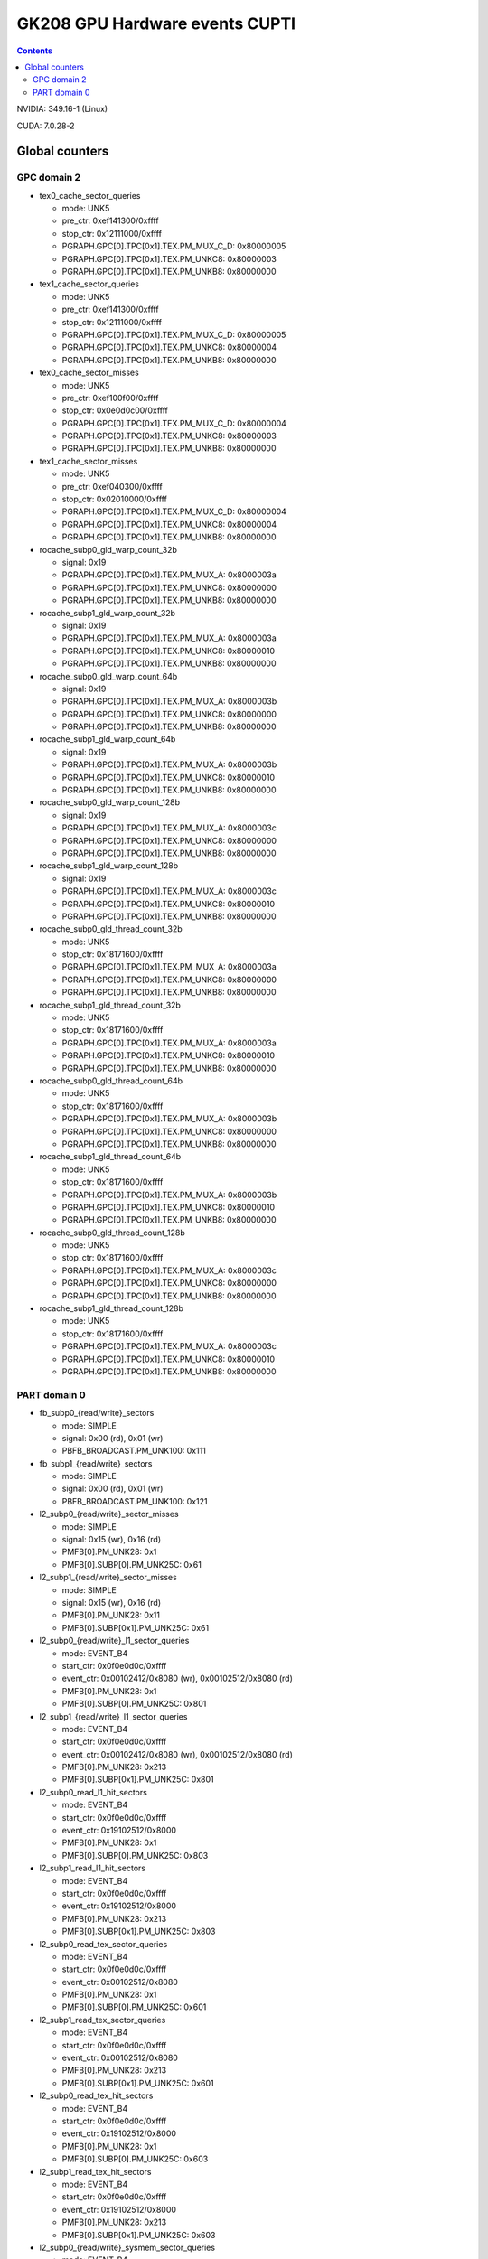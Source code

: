 .. _gk208-gpu-hw-events-cfg-cupti:

===============================
GK208 GPU Hardware events CUPTI
===============================

.. contents::

NVIDIA: 349.16-1 (Linux)

CUDA: 7.0.28-2

Global counters
===============

GPC domain 2
------------

- tex0_cache_sector_queries

  - mode: UNK5
  - pre_ctr: 0xef141300/0xffff
  - stop_ctr: 0x12111000/0xffff
  - PGRAPH.GPC[0].TPC[0x1].TEX.PM_MUX_C_D: 0x80000005
  - PGRAPH.GPC[0].TPC[0x1].TEX.PM_UNKC8: 0x80000003
  - PGRAPH.GPC[0].TPC[0x1].TEX.PM_UNKB8: 0x80000000

- tex1_cache_sector_queries

  - mode: UNK5
  - pre_ctr: 0xef141300/0xffff
  - stop_ctr: 0x12111000/0xffff
  - PGRAPH.GPC[0].TPC[0x1].TEX.PM_MUX_C_D: 0x80000005
  - PGRAPH.GPC[0].TPC[0x1].TEX.PM_UNKC8: 0x80000004
  - PGRAPH.GPC[0].TPC[0x1].TEX.PM_UNKB8: 0x80000000

- tex0_cache_sector_misses

  - mode: UNK5
  - pre_ctr: 0xef100f00/0xffff
  - stop_ctr: 0x0e0d0c00/0xffff
  - PGRAPH.GPC[0].TPC[0x1].TEX.PM_MUX_C_D: 0x80000004
  - PGRAPH.GPC[0].TPC[0x1].TEX.PM_UNKC8: 0x80000003
  - PGRAPH.GPC[0].TPC[0x1].TEX.PM_UNKB8: 0x80000000

- tex1_cache_sector_misses

  - mode: UNK5
  - pre_ctr: 0xef040300/0xffff
  - stop_ctr: 0x02010000/0xffff
  - PGRAPH.GPC[0].TPC[0x1].TEX.PM_MUX_C_D: 0x80000004
  - PGRAPH.GPC[0].TPC[0x1].TEX.PM_UNKC8: 0x80000004
  - PGRAPH.GPC[0].TPC[0x1].TEX.PM_UNKB8: 0x80000000

- rocache_subp0_gld_warp_count_32b

  - signal: 0x19
  - PGRAPH.GPC[0].TPC[0x1].TEX.PM_MUX_A: 0x8000003a
  - PGRAPH.GPC[0].TPC[0x1].TEX.PM_UNKC8: 0x80000000
  - PGRAPH.GPC[0].TPC[0x1].TEX.PM_UNKB8: 0x80000000

- rocache_subp1_gld_warp_count_32b

  - signal: 0x19
  - PGRAPH.GPC[0].TPC[0x1].TEX.PM_MUX_A: 0x8000003a
  - PGRAPH.GPC[0].TPC[0x1].TEX.PM_UNKC8: 0x80000010
  - PGRAPH.GPC[0].TPC[0x1].TEX.PM_UNKB8: 0x80000000

- rocache_subp0_gld_warp_count_64b

  - signal: 0x19
  - PGRAPH.GPC[0].TPC[0x1].TEX.PM_MUX_A: 0x8000003b
  - PGRAPH.GPC[0].TPC[0x1].TEX.PM_UNKC8: 0x80000000
  - PGRAPH.GPC[0].TPC[0x1].TEX.PM_UNKB8: 0x80000000

- rocache_subp1_gld_warp_count_64b

  - signal: 0x19
  - PGRAPH.GPC[0].TPC[0x1].TEX.PM_MUX_A: 0x8000003b
  - PGRAPH.GPC[0].TPC[0x1].TEX.PM_UNKC8: 0x80000010
  - PGRAPH.GPC[0].TPC[0x1].TEX.PM_UNKB8: 0x80000000

- rocache_subp0_gld_warp_count_128b

  - signal: 0x19
  - PGRAPH.GPC[0].TPC[0x1].TEX.PM_MUX_A: 0x8000003c
  - PGRAPH.GPC[0].TPC[0x1].TEX.PM_UNKC8: 0x80000000
  - PGRAPH.GPC[0].TPC[0x1].TEX.PM_UNKB8: 0x80000000

- rocache_subp1_gld_warp_count_128b

  - signal: 0x19
  - PGRAPH.GPC[0].TPC[0x1].TEX.PM_MUX_A: 0x8000003c
  - PGRAPH.GPC[0].TPC[0x1].TEX.PM_UNKC8: 0x80000010
  - PGRAPH.GPC[0].TPC[0x1].TEX.PM_UNKB8: 0x80000000

- rocache_subp0_gld_thread_count_32b

  - mode: UNK5
  - stop_ctr: 0x18171600/0xffff
  - PGRAPH.GPC[0].TPC[0x1].TEX.PM_MUX_A: 0x8000003a
  - PGRAPH.GPC[0].TPC[0x1].TEX.PM_UNKC8: 0x80000000
  - PGRAPH.GPC[0].TPC[0x1].TEX.PM_UNKB8: 0x80000000

- rocache_subp1_gld_thread_count_32b

  - mode: UNK5
  - stop_ctr: 0x18171600/0xffff
  - PGRAPH.GPC[0].TPC[0x1].TEX.PM_MUX_A: 0x8000003a
  - PGRAPH.GPC[0].TPC[0x1].TEX.PM_UNKC8: 0x80000010
  - PGRAPH.GPC[0].TPC[0x1].TEX.PM_UNKB8: 0x80000000

- rocache_subp0_gld_thread_count_64b

  - mode: UNK5
  - stop_ctr: 0x18171600/0xffff
  - PGRAPH.GPC[0].TPC[0x1].TEX.PM_MUX_A: 0x8000003b
  - PGRAPH.GPC[0].TPC[0x1].TEX.PM_UNKC8: 0x80000000
  - PGRAPH.GPC[0].TPC[0x1].TEX.PM_UNKB8: 0x80000000

- rocache_subp1_gld_thread_count_64b

  - mode: UNK5
  - stop_ctr: 0x18171600/0xffff
  - PGRAPH.GPC[0].TPC[0x1].TEX.PM_MUX_A: 0x8000003b
  - PGRAPH.GPC[0].TPC[0x1].TEX.PM_UNKC8: 0x80000010
  - PGRAPH.GPC[0].TPC[0x1].TEX.PM_UNKB8: 0x80000000

- rocache_subp0_gld_thread_count_128b

  - mode: UNK5
  - stop_ctr: 0x18171600/0xffff
  - PGRAPH.GPC[0].TPC[0x1].TEX.PM_MUX_A: 0x8000003c
  - PGRAPH.GPC[0].TPC[0x1].TEX.PM_UNKC8: 0x80000000
  - PGRAPH.GPC[0].TPC[0x1].TEX.PM_UNKB8: 0x80000000

- rocache_subp1_gld_thread_count_128b

  - mode: UNK5
  - stop_ctr: 0x18171600/0xffff
  - PGRAPH.GPC[0].TPC[0x1].TEX.PM_MUX_A: 0x8000003c
  - PGRAPH.GPC[0].TPC[0x1].TEX.PM_UNKC8: 0x80000010
  - PGRAPH.GPC[0].TPC[0x1].TEX.PM_UNKB8: 0x80000000

PART domain 0
-------------

- fb_subp0_{read/write}_sectors

  - mode: SIMPLE
  - signal: 0x00 (rd), 0x01 (wr)
  - PBFB_BROADCAST.PM_UNK100: 0x111

- fb_subp1_{read/write}_sectors

  - mode: SIMPLE
  - signal: 0x00 (rd), 0x01 (wr)
  - PBFB_BROADCAST.PM_UNK100: 0x121

- l2_subp0_{read/write}_sector_misses

  - mode: SIMPLE
  - signal: 0x15 (wr), 0x16 (rd)
  - PMFB[0].PM_UNK28: 0x1
  - PMFB[0].SUBP[0].PM_UNK25C: 0x61

- l2_subp1_{read/write}_sector_misses

  - mode: SIMPLE
  - signal: 0x15 (wr), 0x16 (rd)
  - PMFB[0].PM_UNK28: 0x11
  - PMFB[0].SUBP[0x1].PM_UNK25C: 0x61

- l2_subp0_{read/write}_l1_sector_queries

  - mode: EVENT_B4
  - start_ctr: 0x0f0e0d0c/0xffff
  - event_ctr: 0x00102412/0x8080 (wr), 0x00102512/0x8080 (rd)
  - PMFB[0].PM_UNK28: 0x1
  - PMFB[0].SUBP[0].PM_UNK25C: 0x801

- l2_subp1_{read/write}_l1_sector_queries

  - mode: EVENT_B4
  - start_ctr: 0x0f0e0d0c/0xffff
  - event_ctr: 0x00102412/0x8080 (wr), 0x00102512/0x8080 (rd)
  - PMFB[0].PM_UNK28: 0x213
  - PMFB[0].SUBP[0x1].PM_UNK25C: 0x801

- l2_subp0_read_l1_hit_sectors

  - mode: EVENT_B4
  - start_ctr: 0x0f0e0d0c/0xffff
  - event_ctr: 0x19102512/0x8000
  - PMFB[0].PM_UNK28: 0x1
  - PMFB[0].SUBP[0].PM_UNK25C: 0x803

- l2_subp1_read_l1_hit_sectors

  - mode: EVENT_B4
  - start_ctr: 0x0f0e0d0c/0xffff
  - event_ctr: 0x19102512/0x8000
  - PMFB[0].PM_UNK28: 0x213
  - PMFB[0].SUBP[0x1].PM_UNK25C: 0x803

- l2_subp0_read_tex_sector_queries

  - mode: EVENT_B4
  - start_ctr: 0x0f0e0d0c/0xffff
  - event_ctr: 0x00102512/0x8080
  - PMFB[0].PM_UNK28: 0x1
  - PMFB[0].SUBP[0].PM_UNK25C: 0x601

- l2_subp1_read_tex_sector_queries

  - mode: EVENT_B4
  - start_ctr: 0x0f0e0d0c/0xffff
  - event_ctr: 0x00102512/0x8080
  - PMFB[0].PM_UNK28: 0x213
  - PMFB[0].SUBP[0x1].PM_UNK25C: 0x601

- l2_subp0_read_tex_hit_sectors

  - mode: EVENT_B4
  - start_ctr: 0x0f0e0d0c/0xffff
  - event_ctr: 0x19102512/0x8000
  - PMFB[0].PM_UNK28: 0x1
  - PMFB[0].SUBP[0].PM_UNK25C: 0x603

- l2_subp1_read_tex_hit_sectors

  - mode: EVENT_B4
  - start_ctr: 0x0f0e0d0c/0xffff
  - event_ctr: 0x19102512/0x8000
  - PMFB[0].PM_UNK28: 0x213
  - PMFB[0].SUBP[0x1].PM_UNK25C: 0x603

- l2_subp0_{read/write}_sysmem_sector_queries

  - mode: EVENT_B4
  - start_ctr: 0x0f0e0d0c/0xffff
  - event_ctr: 0x001f2512/0x8080 (rd), 0x001f2412/0x8080 (wr)
  - PMFB[0].PM_UNK28: 0x1
  - PMFB[0].SUBP[0].PM_UNK25C: 0x1

- l2_subp1_{read/write}_sysmem_sector_queries

  - mode: EVENT_B4
  - start_ctr: 0x0f0e0d0c/0xffff
  - event_ctr: 0x001f2512/0x8080 (rd), 0x001f2412/0x8080 (wr)
  - PMFB[0].PM_UNK28: 0x13
  - PMFB[0].SUBP[0x1].PM_UNK25C: 0x1

- l2_subp0_total_{read/write}_sector_queries

  - mode: EVENT_B4
  - start_ctr: 0x0f0e0d0c/0xffff
  - event_ctr: 0x00122523/0xe0e0 (rd), 0x00122423/0xe0e0 (wr)
  - PMFB[0].PM_UNK28: 0x1
  - PMFB[0].SUBP[0].PM_UNK25C: 0x1

- l2_subp1_total_{read/write}_sector_queries

  - mode: EVENT_B4
  - start_ctr: 0x0f0e0d0c/0xffff
  - event_ctr: 0x00122523/0xe0e0 (rd), 0x00122423/0xe0e0 (wr)
  - PMFB[0].PM_UNK28: 0x13
  - PMFB[0].SUBP[0x1].PM_UNK25C: 0x1

